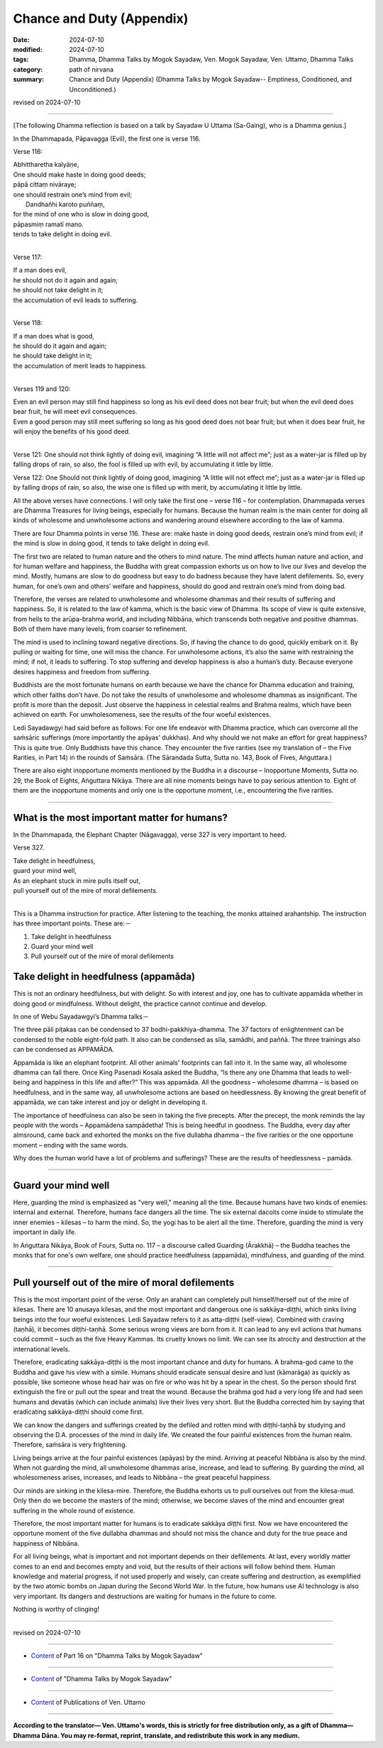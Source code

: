 ===========================================
Chance and Duty (Appendix)
===========================================

:date: 2024-07-10
:modified: 2024-07-10
:tags: Dhamma, Dhamma Talks by Mogok Sayadaw, Ven. Mogok Sayadaw, Ven. Uttamo, Dhamma Talks
:category: path of nirvana
:summary: Chance and Duty (Appendix) (Dhamma Talks by Mogok Sayadaw-- Emptiness, Conditioned, and Unconditioned.)

revised on 2024-07-10

------

[The following Dhamma reflection is based on a talk by Sayadaw U Uttama (Sa-Gaing), who is a Dhamma genius.]

In the Dhammapada, Pāpavagga (Evil), the first one is verse 116.

Verse 116:

| Abhittharetha kalyāṇe, 
| One should make haste in doing good deeds;
| pāpā cittaṃ nivāraye;
| one should restrain one’s mind from evil; 
| 		Dandhañhi karoto puññaṃ, 
| for the mind of one who is slow in doing good,
| pāpasmiṃ  ramatī mano.
| tends to take delight in doing evil.
| 

Verse 117:

| If a man does evil,
| he should not do it again and again;
| he should not take delight in it;
| the accumulation of evil leads to suffering.
| 

Verse 118:	

| If a man does what is good,
| he should do it again and again;
| he should take delight in it;
| the accumulation of merit leads to happiness.
| 

Verses 119 and 120:

| Even an evil person may still find happiness so long as his evil deed does not bear fruit; but when  the evil deed does bear fruit, he will meet evil consequences.
| Even a good person may still meet suffering so long as his good deed does not bear fruit; but when it does bear fruit, he will enjoy the benefits of his good deed.
| 

Verse 121:	One should not think lightly of doing evil, imagining “A little will not affect me”; just as a water-jar is filled up by falling drops of rain, so also, the fool is filled up with evil,	by accumulating it little by little.

Verse 122:	One Should not think lightly of doing good, imagining “A little will not 	effect me”; just as a water-jar is filled up by falling drops of rain, so also, the wise 	one is filled up with merit, by accumulating it little by little.

All the above verses have connections. I will only take the first one – verse 116 – for contemplation. Dhammapada verses are Dhamma Treasures for living beings, especially for humans. Because the human realm is the main center for doing all kinds of wholesome and unwholesome actions and wandering around elsewhere according to the law of kamma.

There are four Dhamma points in verse 116. These are: make haste in doing good deeds, restrain one’s mind from evil; if the mind is slow in doing good, it tends to take delight in doing evil.

The first two are related to human nature and the others to mind nature. The mind affects human nature and action, and for human welfare and happiness, the Buddha with great compassion exhorts us on how to live our lives and develop the mind. Mostly, humans are slow to do goodness but easy to do badness because they have latent defilements. So, every human, for one’s own and others’ welfare and happiness, should do good and restrain one’s mind from doing bad.

Therefore, the verses are related to unwholesome and wholesome dhammas and their results of suffering and happiness. So, it is related to the law of kamma, which is the basic view of Dhamma. Its scope of view is quite extensive, from hells to the arūpa-brahma world, and including Nibbāna, which transcends both negative and positive dhammas. Both of them have many levels, from coarser to refinement.

The mind is used to inclining toward negative directions. So, if having the chance to do good, quickly embark on it. By pulling or waiting for time, one will miss the chance. For unwholesome actions, it’s also the same with restraining the mind; if not, it leads to suffering. To stop suffering and develop happiness is also a human’s duty. Because everyone desires happiness and freedom from suffering.

Buddhists are the most fortunate humans on earth because we have the chance for Dhamma education and training, which other faiths don’t have. Do not take the results of unwholesome and wholesome dhammas as insignificant. The profit is more than the deposit. Just observe the happiness in celestial realms and Brahma realms, which have been achieved on earth. For unwholesomeness, see the results of the four woeful existences.

Ledi Sayadawgyi had said before as follows: For one life endeavor with Dhamma practice, which can overcome all the saṁsāric sufferings (more importantly the apāyas’ dukkhas). And why should we not make an effort for great happiness? This is quite true. Only Buddhists have this chance. They encounter the five rarities (see my translation of – the Five Rarities, in Part 14) in the rounds of Saṁsāra. (The Sārandada Sutta, Sutta no. 143, Book of Fives, Aṅguttara.)

There are also eight inopportune moments mentioned by the Buddha in a discourse – Inopportune Moments, Sutta no. 29, the Book of Eights, Aṅguttara Nikāya. There are all nine moments beings have to pay serious attention to. Eight of them are the inopportune moments and only one is the opportune moment, i.e., encountering the five rarities.

------

What is the most important matter for humans?
~~~~~~~~~~~~~~~~~~~~~~~~~~~~~~~~~~~~~~~~~~~~~~~~

In the Dhammapada, the Elephant Chapter (Nāgavagga), verse 327 is very important to heed.

Verse 327.

| Take delight in heedfulness, 
| guard your mind well, 
| As an elephant stuck in mire pulls itself out, 
| pull yourself out of the mire of moral defilements.
| 

This is a Dhamma instruction for practice. After listening to the teaching, the monks attained arahantship. The instruction has three important points. These are:－

1. Take delight in heedfulness
2. Guard your mind well
3. Pull yourself out of the mire of moral defilements

Take delight in heedfulness (appamāda)
~~~~~~~~~~~~~~~~~~~~~~~~~~~~~~~~~~~~~~~~~~

This is not an ordinary heedfulness, but with delight. So with interest and joy, one has to cultivate appamāda whether in doing good or mindfulness. Without delight, the practice cannot continue and develop.

In one of Webu Sayadawgyi’s Dhamma talks－

The three pāli piṭakas can be condensed to 37 bodhi-pakkhiya-dhamma. The 37 factors of enlightenment can be condensed to the noble eight-fold path. It also can be condensed as sīla, samādhi, and paññā. The three trainings also can be condensed as APPAMĀDA. 

Appamāda is like an elephant footprint. All other animals' footprints can fall into it. In the same way, all wholesome dhamma can fall there. Once King Pasenadi Kosala asked the Buddha, “Is there any one Dhamma that leads to well-being and happiness in this life and after?” This was appamāda. All the goodness – wholesome dhamma – is based on heedfulness, and in the same way, all unwholesome actions are based on heedlessness. By knowing the great benefit of appamāda, we can take interest and joy or delight in developing it.

The importance of heedfulness can also be seen in taking the five precepts. After the precept, the monk reminds the lay people with the words – Appamādena sampādetha! This is being heedful in goodness. The Buddha, every day after almsround, came back and exhorted the monks on the five dullabha dhamma – the five rarities or the one opportune moment – ending with the same words.

Why does the human world have a lot of problems and sufferings? These are the results of heedlessness – pamāda.

------

Guard your mind well
~~~~~~~~~~~~~~~~~~~~~~~~

Here, guarding the mind is emphasized as "very well," meaning all the time. Because humans have two kinds of enemies: internal and external. Therefore, humans face dangers all the time. The six external dacoits come inside to stimulate the inner enemies – kilesas – to harm the mind. So, the yogi has to be alert all the time. Therefore, guarding the mind is very important in daily life. 

In Aṅguttara Nikāya, Book of Fours, Sutta no. 117 – a discourse called Guarding (Ārakkhā) – the Buddha teaches the monks that for one's own welfare, one should practice heedfulness (appamāda), mindfulness, and guarding of the mind.

------

Pull yourself out of the mire of moral defilements
~~~~~~~~~~~~~~~~~~~~~~~~~~~~~~~~~~~~~~~~~~~~~~~~~~~~~~~~

This is the most important point of the verse. Only an arahant can completely pull himself/herself out of the mire of kilesas. There are 10 anusaya kilesas, and the most important and dangerous one is sakkāya-diṭṭhi, which sinks living beings into the four woeful existences. Ledi Sayadaw refers to it as atta-diṭṭhi (self-view). Combined with craving (taṇhā), it becomes diṭṭhi-taṇhā. Some serious wrong views are born from it. It can lead to any evil actions that humans could commit – such as the five Heavy Kammas. Its cruelty knows no limit. We can see its atrocity and destruction at the international levels.

Therefore, eradicating sakkāya-diṭṭhi is the most important chance and duty for humans. A brahma-god came to the Buddha and gave his view with a simile. Humans should eradicate sensual desire and lust (kāmarāga) as quickly as possible, like someone whose head hair was on fire or who was hit by a spear in the chest. So the person should first extinguish the fire or pull out the spear and treat the wound. Because the brahma god had a very long life and had seen humans and devatās (which can include animals) live their lives very short. But the Buddha corrected him by saying that eradicating sakkāya-diṭṭhi should come first.

We can know the dangers and sufferings created by the defiled and rotten mind with diṭṭhi-taṇhā by studying and observing the D.A. processes of the mind in daily life. We created the four painful existences from the human realm. Therefore, saṁsāra is very frightening.

Living beings arrive at the four painful existences (apāyas) by the mind. Arriving at peaceful Nibbāna is also by the mind. When not guarding the mind, all unwholesome dhammas arise, increase, and lead to suffering. By guarding the mind, all wholesomeness arises, increases, and leads to Nibbāna – the great peaceful happiness.

Our minds are sinking in the kilesa-mire. Therefore, the Buddha exhorts us to pull ourselves out from the kilesa-mud. Only then do we become the masters of the mind; otherwise, we become slaves of the mind and encounter great suffering in the whole round of existence.

Therefore, the most important matter for humans is to eradicate sakkāya diṭṭhi first. Now we have encountered the opportune moment of the five dullabha dhammas and should not miss the chance and duty for the true peace and happiness of Nibbāna.

For all living beings, what is important and not important depends on their defilements. At last, every worldly matter comes to an end and becomes empty and void, but the results of their actions will follow behind them. Human knowledge and material progress, if not used properly and wisely, can create suffering and destruction, as exemplified by the two atomic bombs on Japan during the Second World War. In the future, how humans use AI technology is also very important. Its dangers and destructions are waiting for humans in the future to come. 

Nothing is worthy of clinging!

------

revised on 2024-07-10

------

- `Content <{filename}pt16-content-of-part16%zh.rst>`__ of Part 16 on "Dhamma Talks by Mogok Sayadaw"

------

- `Content <{filename}content-of-dhamma-talks-by-mogok-sayadaw%zh.rst>`__ of "Dhamma Talks by Mogok Sayadaw"

------

- `Content <{filename}../publication-of-ven-uttamo%zh.rst>`__ of Publications of Ven. Uttamo

------

**According to the translator— Ven. Uttamo's words, this is strictly for free distribution only, as a gift of Dhamma—Dhamma Dāna. You may re-format, reprint, translate, and redistribute this work in any medium.**

..
  2024-07-10 create rst